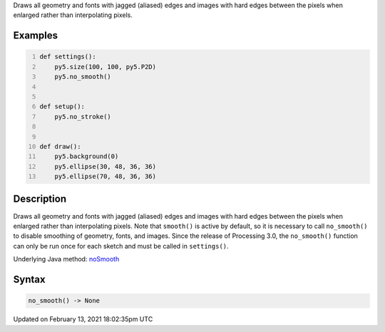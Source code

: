 .. title: no_smooth()
.. slug: no_smooth
.. date: 2021-02-13 18:02:35 UTC+00:00
.. tags:
.. category:
.. link:
.. description: py5 no_smooth() documentation
.. type: text

Draws all geometry and fonts with jagged (aliased) edges and images with hard edges between the pixels when enlarged rather than interpolating pixels.

Examples
========

.. raw:: html

    <div class="example-table">

.. raw:: html

    <div class="example-row"><div class="example-cell-image">

.. raw:: html

    </div><div class="example-cell-code">

.. code:: python
    :number-lines:

    def settings():
        py5.size(100, 100, py5.P2D)
        py5.no_smooth()


    def setup():
        py5.no_stroke()


    def draw():
        py5.background(0)
        py5.ellipse(30, 48, 36, 36)
        py5.ellipse(70, 48, 36, 36)

.. raw:: html

    </div></div>

.. raw:: html

    </div>

Description
===========

Draws all geometry and fonts with jagged (aliased) edges and images with hard edges between the pixels when enlarged rather than interpolating pixels.  Note that ``smooth()`` is active by default, so it is necessary to call ``no_smooth()`` to disable smoothing of geometry, fonts, and images. Since the release of Processing 3.0, the ``no_smooth()`` function can only be run once for each sketch and must be called in ``settings()``.

Underlying Java method: `noSmooth <https://processing.org/reference/noSmooth_.html>`_

Syntax
======

.. code:: python

    no_smooth() -> None

Updated on February 13, 2021 18:02:35pm UTC

